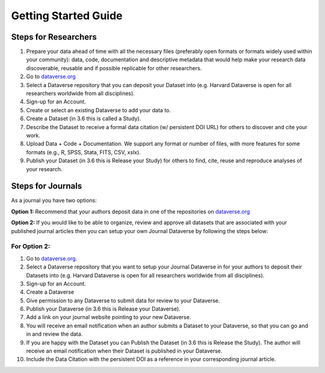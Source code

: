 .. _getting-started:

Getting Started Guide
++++++++++++++++++++++++++++++++

Steps for Researchers
========================

#. Prepare your data ahead of time with all the necessary files (preferably open formats or formats widely used within your community): data, code, documentation and descriptive metadata that would help make your research data discoverable, reusable and if possible replicable for other researchers.
#. Go to `dataverse.org <http://dataverse.org>`_
#. Select a Dataverse repository that you can deposit your Dataset into (e.g. Harvard Dataverse is open for all researchers worldwide from all disciplines).
#. Sign-up for an Account.
#. Create or select an existing Dataverse to add your data to.
#. Create a Dataset (in 3.6 this is called a Study).
#. Describe the Dataset to receive a formal data citation (w/ persistent DOI URL) for others to discover and cite your work.
#. Upload Data + Code + Documentation. We support any format or number of files, with more features for some formats (e.g., R, SPSS, Stata, FITS, CSV, xslx).
#. Publish your Dataset (in 3.6 this is Release your Study) for others to find, cite, reuse and reproduce analyses of your research.

Steps for Journals
============================

As a journal you have two options: 

**Option 1:** 
Recommend that your authors deposit data in one of the repositories on `dataverse.org <http://dataverse.org>`_

**Option 2:** 
If you would like to be able to organize, review and approve all datasets that are associated with your published journal articles then you can setup your own Journal Dataverse by following the steps below:

For Option 2:
------------------

#. Go to `dataverse.org <http://dataverse.org>`_.
#. Select a Dataverse repository that you want to setup your Journal Dataverse in for your authors to deposit their Datasets into (e.g. Harvard Dataverse is open for all researchers worldwide from all disciplines).
#. Sign-up for an Account.
#. Create a Dataverse
#. Give permission to any Dataverse to submit data for review to your Dataverse.
#. Publish your Dataverse (in 3.6 this is Release your Dataverse).
#. Add a link on your journal website pointing to your new Dataverse.
#. You will receive an email notification when an author submits a Dataset to your Dataverse, so that you can go and in and review the data.
#. If you are happy with the Dataset you can Publish the Dataset (in 3.6 this is Release the Study). The author will receive an email notification when their Dataset is published in your Dataverse.
#. Include the Data Citation with the persistent DOI as a reference in your corresponding journal article.
